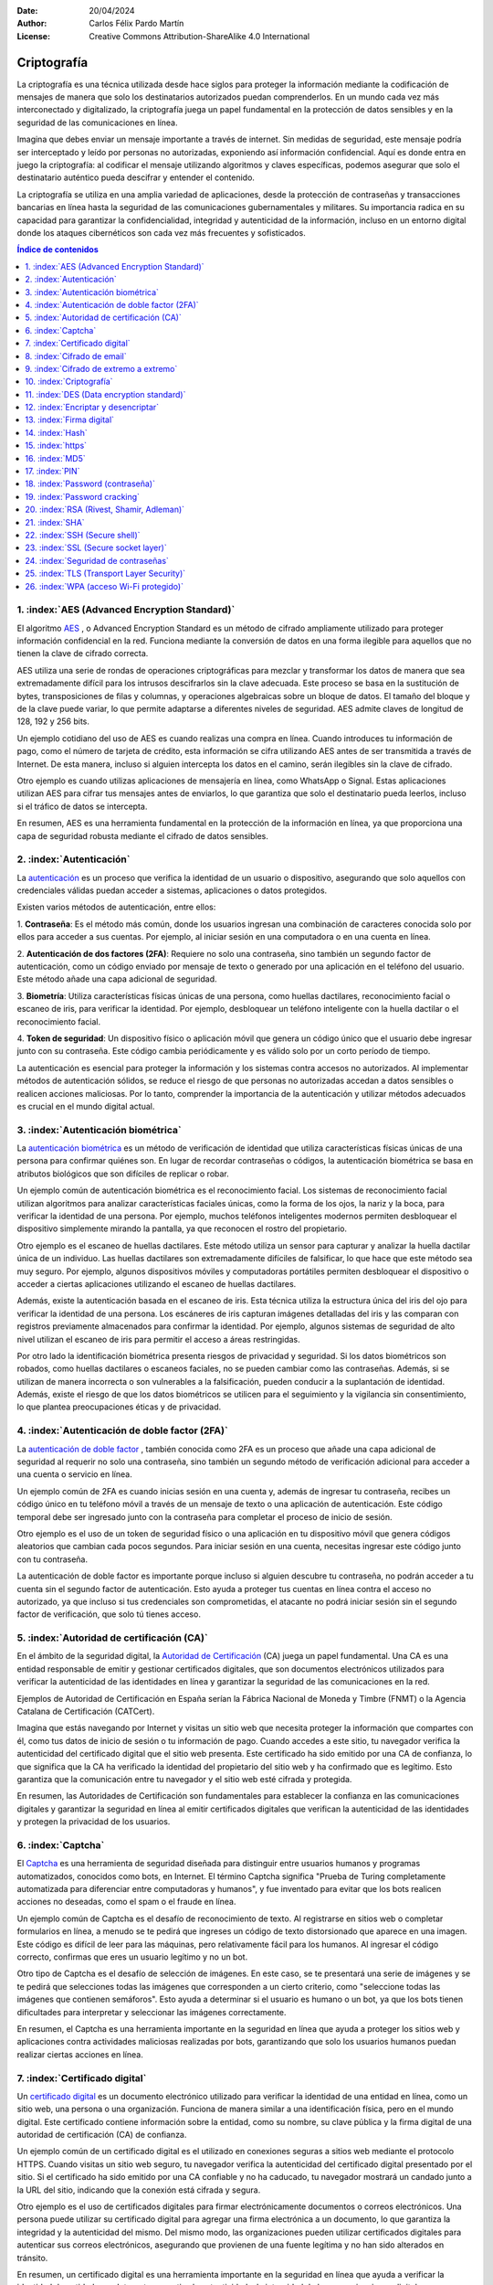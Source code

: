 ﻿:Date: 20/04/2024
:Author: Carlos Félix Pardo Martín
:License: Creative Commons Attribution-ShareAlike 4.0 International

.. informatica-ciberseguridad-criptografia:

Criptografía
============
La criptografía es una técnica utilizada desde hace siglos para proteger
la información mediante la codificación de mensajes de manera que solo
los destinatarios autorizados puedan comprenderlos.
En un mundo cada vez más interconectado y digitalizado, la criptografía
juega un papel fundamental en la protección de datos sensibles y en la
seguridad de las comunicaciones en línea.

Imagina que debes enviar un mensaje importante a través de internet.
Sin medidas de seguridad, este mensaje podría ser interceptado y leído
por personas no autorizadas, exponiendo así información confidencial.
Aquí es donde entra en juego la criptografía: al codificar el mensaje
utilizando algoritmos y claves específicas, podemos asegurar que solo
el destinatario auténtico pueda descifrar y entender el contenido.

La criptografía se utiliza en una amplia variedad de aplicaciones,
desde la protección de contraseñas y transacciones bancarias en línea
hasta la seguridad de las comunicaciones gubernamentales y militares.
Su importancia radica en su capacidad para garantizar la confidencialidad,
integridad y autenticidad de la información, incluso en un entorno
digital donde los ataques cibernéticos son cada vez más frecuentes y
sofisticados.


.. contents:: Índice de contenidos
   :local:
   :depth: 2


1. :index:`AES (Advanced Encryption Standard)`
----------------------------------------------
El algoritmo `AES
<https://es.wikipedia.org/wiki/Advanced_Encryption_Standard>`__
, o Advanced Encryption Standard es un método de
cifrado ampliamente utilizado para proteger información confidencial
en la red. Funciona mediante la conversión de datos en una forma
ilegible para aquellos que no tienen la clave de cifrado correcta.

AES utiliza una serie de rondas de operaciones criptográficas para
mezclar y transformar los datos de manera que sea extremadamente
difícil para los intrusos descifrarlos sin la clave adecuada.
Este proceso se basa en la sustitución de bytes, transposiciones de
filas y columnas, y operaciones algebraicas sobre un bloque de
datos. El tamaño del bloque y de la clave puede variar, lo que
permite adaptarse a diferentes niveles de seguridad.
AES admite claves de longitud de 128, 192 y 256 bits.

Un ejemplo cotidiano del uso de AES es cuando realizas una compra en
línea. Cuando introduces tu información de pago, como el número de
tarjeta de crédito, esta información se cifra utilizando AES antes
de ser transmitida a través de Internet. De esta manera, incluso si
alguien intercepta los datos en el camino, serán ilegibles sin la
clave de cifrado.

Otro ejemplo es cuando utilizas aplicaciones de mensajería en línea,
como WhatsApp o Signal. Estas aplicaciones utilizan AES para cifrar
tus mensajes antes de enviarlos, lo que garantiza que solo el
destinatario pueda leerlos, incluso si el tráfico de datos se
intercepta.

En resumen, AES es una herramienta fundamental en la protección de
la información en línea, ya que proporciona una capa de seguridad
robusta mediante el cifrado de datos sensibles.


2. :index:`Autenticación`
-------------------------
La `autenticación
<https://es.wikipedia.org/wiki/Autenticaci%C3%B3n>`__
es un proceso que verifica la identidad de un
usuario o dispositivo, asegurando que solo aquellos con credenciales
válidas puedan acceder a sistemas, aplicaciones o datos protegidos.

Existen varios métodos de autenticación, entre ellos:

1. **Contraseña**: Es el método más común, donde los usuarios
ingresan una combinación de caracteres conocida solo por ellos para
acceder a sus cuentas. Por ejemplo, al iniciar sesión en una
computadora o en una cuenta en línea.

2. **Autenticación de dos factores (2FA)**: Requiere no solo una
contraseña, sino también un segundo factor de autenticación, como un
código enviado por mensaje de texto o generado por una aplicación en
el teléfono del usuario. Este método añade una capa adicional de
seguridad.

3. **Biometría**: Utiliza características físicas únicas de una
persona, como huellas dactilares, reconocimiento facial o escaneo de
iris, para verificar la identidad. Por ejemplo, desbloquear un
teléfono inteligente con la huella dactilar o el reconocimiento
facial.

4. **Token de seguridad**: Un dispositivo físico o aplicación móvil
que genera un código único que el usuario debe ingresar junto con su
contraseña. Este código cambia periódicamente y es válido solo por
un corto período de tiempo.

La autenticación es esencial para proteger la información y los
sistemas contra accesos no autorizados. Al implementar métodos de
autenticación sólidos, se reduce el riesgo de que personas no
autorizadas accedan a datos sensibles o realicen acciones
maliciosas. Por lo tanto, comprender la importancia de la
autenticación y utilizar métodos adecuados es crucial en el mundo
digital actual.


3. :index:`Autenticación biométrica`
------------------------------------
La `autenticación biométrica
<https://es.wikipedia.org/wiki/Biometr%C3%ADa>`__
es un método de verificación de
identidad que utiliza características físicas únicas de una persona
para confirmar quiénes son. En lugar de recordar contraseñas o
códigos, la autenticación biométrica se basa en atributos biológicos
que son difíciles de replicar o robar.

Un ejemplo común de autenticación biométrica es el reconocimiento
facial. Los sistemas de reconocimiento facial utilizan algoritmos
para analizar características faciales únicas, como la forma de los
ojos, la nariz y la boca, para verificar la identidad de una
persona. Por ejemplo, muchos teléfonos inteligentes modernos
permiten desbloquear el dispositivo simplemente mirando la pantalla,
ya que reconocen el rostro del propietario.

Otro ejemplo es el escaneo de huellas dactilares. Este método
utiliza un sensor para capturar y analizar la huella dactilar única
de un individuo. Las huellas dactilares son extremadamente difíciles
de falsificar, lo que hace que este método sea muy seguro. Por
ejemplo, algunos dispositivos móviles y computadoras portátiles
permiten desbloquear el dispositivo o acceder a ciertas aplicaciones
utilizando el escaneo de huellas dactilares.

Además, existe la autenticación basada en el escaneo de iris. Esta
técnica utiliza la estructura única del iris del ojo para verificar
la identidad de una persona. Los escáneres de iris capturan imágenes
detalladas del iris y las comparan con registros previamente
almacenados para confirmar la identidad. Por ejemplo, algunos
sistemas de seguridad de alto nivel utilizan el escaneo de iris para
permitir el acceso a áreas restringidas.

Por otro lado la identificación biométrica presenta riesgos de
privacidad y seguridad. Si los datos biométricos son robados,
como huellas dactilares o escaneos faciales, no se pueden cambiar
como las contraseñas. Además, si se utilizan de manera incorrecta o
son vulnerables a la falsificación, pueden conducir a la
suplantación de identidad.
Además, existe el riesgo de que los datos biométricos se utilicen
para el seguimiento y la vigilancia sin consentimiento, lo que
plantea preocupaciones éticas y de privacidad.


4. :index:`Autenticación de doble factor (2FA)`
-----------------------------------------------
La `autenticación de doble factor
<https://es.wikipedia.org/wiki/Autenticaci%C3%B3n_de_m%C3%BAltiples_factores>`__
, también conocida como 2FA es un
proceso que añade una capa adicional de seguridad al requerir no
solo una contraseña, sino también un segundo método de verificación
adicional para acceder a una cuenta o servicio en línea.

Un ejemplo común de 2FA es cuando inicias sesión en una cuenta y,
además de ingresar tu contraseña, recibes un código único en tu
teléfono móvil a través de un mensaje de texto o una aplicación de
autenticación. Este código temporal debe ser ingresado junto con la
contraseña para completar el proceso de inicio de sesión.

Otro ejemplo es el uso de un token de seguridad físico o una
aplicación en tu dispositivo móvil que genera códigos aleatorios que
cambian cada pocos segundos. Para iniciar sesión en una cuenta,
necesitas ingresar este código junto con tu contraseña.

La autenticación de doble factor es importante porque incluso si
alguien descubre tu contraseña, no podrán acceder a tu cuenta sin el
segundo factor de autenticación. Esto ayuda a proteger tus cuentas
en línea contra el acceso no autorizado, ya que incluso si tus
credenciales son comprometidas, el atacante no podrá iniciar sesión
sin el segundo factor de verificación, que solo tú tienes acceso.


5. :index:`Autoridad de certificación (CA)`
-------------------------------------------
En el ámbito de la seguridad digital, la `Autoridad de Certificación
<https://es.wikipedia.org/wiki/Autoridad_de_certificaci%C3%B3n>`__
(CA) juega un papel fundamental. Una CA es una entidad responsable
de emitir y gestionar certificados digitales, que son documentos
electrónicos utilizados para verificar la autenticidad de las
identidades en línea y garantizar la seguridad de las comunicaciones
en la red.

Ejemplos de Autoridad de Certificación en España serían la
Fábrica Nacional de Moneda y Timbre (FNMT) o la
Agencia Catalana de Certificación (CATCert).

Imagina que estás navegando por Internet y visitas un sitio web que
necesita proteger la información que compartes con él, como tus
datos de inicio de sesión o tu información de pago.
Cuando accedes a este sitio, tu navegador verifica la autenticidad
del certificado digital que el sitio web presenta.
Este certificado ha sido emitido por una CA de confianza, lo que
significa que la CA ha verificado la identidad del propietario del
sitio web y ha confirmado que es legítimo. Esto garantiza que la
comunicación entre tu navegador y el sitio web esté cifrada y
protegida.

En resumen, las Autoridades de Certificación son fundamentales para
establecer la confianza en las comunicaciones digitales y garantizar
la seguridad en línea al emitir certificados digitales que verifican
la autenticidad de las identidades y protegen la privacidad de los
usuarios.


6. :index:`Captcha`
-------------------
El `Captcha
<https://es.wikipedia.org/wiki/Captcha>`__
es una herramienta de seguridad diseñada para distinguir
entre usuarios humanos y programas automatizados, conocidos como
bots, en Internet. El término Captcha significa "Prueba de Turing
completamente automatizada para diferenciar entre computadoras y
humanos", y fue inventado para evitar que los bots realicen acciones
no deseadas, como el spam o el fraude en línea.

Un ejemplo común de Captcha es el desafío de reconocimiento de
texto. Al registrarse en sitios web o completar formularios en
línea, a menudo se te pedirá que ingreses un código de texto
distorsionado que aparece en una imagen. Este código es difícil de
leer para las máquinas, pero relativamente fácil para los humanos.
Al ingresar el código correcto, confirmas que eres un usuario
legítimo y no un bot.

Otro tipo de Captcha es el desafío de selección de imágenes.
En este caso, se te presentará una serie de imágenes y se te pedirá
que selecciones todas las imágenes que corresponden a un cierto
criterio, como "seleccione todas las imágenes que contienen
semáforos". Esto ayuda a determinar si el usuario es humano o un
bot, ya que los bots tienen dificultades para interpretar y
seleccionar las imágenes correctamente.

En resumen, el Captcha es una herramienta importante en la seguridad
en línea que ayuda a proteger los sitios web y aplicaciones contra
actividades maliciosas realizadas por bots, garantizando que solo
los usuarios humanos puedan realizar ciertas acciones en línea.


7. :index:`Certificado digital`
-------------------------------
Un `certificado digital
<https://es.wikipedia.org/wiki/Certificado_digital>`__
es un documento electrónico utilizado para
verificar la identidad de una entidad en línea, como un sitio web,
una persona o una organización.
Funciona de manera similar a una identificación física, pero en el
mundo digital.
Este certificado contiene información sobre la entidad, como su
nombre, su clave pública y la firma digital de una autoridad de
certificación (CA) de confianza.

Un ejemplo común de un certificado digital es el utilizado en
conexiones seguras a sitios web mediante el protocolo HTTPS.
Cuando visitas un sitio web seguro, tu navegador verifica la
autenticidad del certificado digital presentado por el sitio.
Si el certificado ha sido emitido por una CA confiable y no ha
caducado, tu navegador mostrará un candado junto a la URL del sitio,
indicando que la conexión está cifrada y segura.

Otro ejemplo es el uso de certificados digitales para firmar
electrónicamente documentos o correos electrónicos.
Una persona puede utilizar su certificado digital para agregar una
firma electrónica a un documento, lo que garantiza la integridad y
la autenticidad del mismo. Del mismo modo, las organizaciones pueden
utilizar certificados digitales para autenticar sus correos
electrónicos, asegurando que provienen de una fuente legítima y no
han sido alterados en tránsito.

En resumen, un certificado digital es una herramienta importante en
la seguridad en línea que ayuda a verificar la identidad de
entidades en Internet y garantiza la autenticidad y la integridad de
las comunicaciones digitales.


8. :index:`Cifrado de email`
----------------------------
El `cifrado de correo electrónico
<https://es.wikipedia.org/wiki/Cifrado_email>`__
es un método utilizado para
proteger el contenido de los correos electrónicos para que solo el
destinatario previsto pueda leerlo. Funciona mediante la conversión
del texto del correo electrónico en una forma ilegible para
cualquiera que no tenga la clave de descifrado adecuada.

Un ejemplo común de cifrado de correo electrónico es el uso de
protocolos de cifrado como S/MIME (Secure/Multipurpose Internet Mail
Extensions) o PGP (Pretty Good Privacy). Estos protocolos permiten a
los usuarios cifrar sus correos electrónicos antes de enviarlos,
asegurando que solo el destinatario pueda descifrarlos con su clave
privada correspondiente.

Por ejemplo, supongamos que Juan quiere enviar un correo electrónico
a María de forma segura. Juan puede utilizar un software de cifrado
de correo electrónico para cifrar el contenido del correo
electrónico antes de enviarlo. Esto significa que incluso si alguien
intercepta el correo electrónico en tránsito, no podrá leer su
contenido sin la clave de descifrado adecuada. Solo María, que tiene
la clave privada correspondiente, podrá descifrar y leer el correo
electrónico de manera segura.

El cifrado de correo electrónico es importante para proteger la
privacidad y la seguridad de la comunicación en línea, especialmente
cuando se trata de información sensible o confidencial. Al utilizar
el cifrado de correo electrónico, los usuarios pueden asegurarse de
que sus correos electrónicos estén protegidos contra posibles
intentos de interceptación o espionaje.


9. :index:`Cifrado de extremo a extremo`
----------------------------------------
El `cifrado de extremo a extremo
<https://es.wikipedia.org/wiki/Cifrado_de_extremo_a_extremo>`__
es una técnica de seguridad
informática que protege la privacidad de la comunicación en línea al
asegurar que solo los participantes involucrados puedan leer el
contenido de los mensajes. Funciona mediante el cifrado de los datos
en el dispositivo del remitente y solo se descifran en el
dispositivo del destinatario, lo que significa que ni siquiera el
proveedor de servicios de mensajería tiene acceso al contenido en
texto claro.

Un ejemplo común de cifrado de extremo a extremo es el utilizado en
aplicaciones de mensajería instantánea como WhatsApp, Signal y
Telegram. Cuando envías un mensaje a través de estas aplicaciones,
el mensaje se cifra en tu dispositivo antes de ser enviado. Luego,
solo el dispositivo del destinatario puede descifrar el mensaje
utilizando una clave única que solo el destinatario posee. Esto
significa que incluso si los mensajes son interceptados durante la
transmisión, solo aparecerán como texto cifrado, sin sentido para
cualquier persona que no tenga la clave de descifrado adecuada.

Otro ejemplo es el cifrado de extremo a extremo utilizado en el
correo electrónico, mediante el uso de protocolos como S/MIME
(Secure/Multipurpose Internet Mail Extensions) o PGP (Pretty Good
Privacy). Estos protocolos cifran los correos electrónicos en el
dispositivo del remitente y solo se descifran en el dispositivo del
destinatario, garantizando la privacidad de la comunicación.

En resumen, el cifrado de extremo a extremo es una medida importante
para proteger la privacidad de la comunicación en línea al
garantizar que solo los participantes autorizados puedan acceder al
contenido de los mensajes.


10. :index:`Criptografía`
-------------------------
La `criptografía
<https://es.wikipedia.org/wiki/Criptograf%C3%ADa>`__
es un campo de estudio y práctica que se centra en
técnicas para proteger la información mediante la transformación de
datos en un formato ilegible para aquellos que no tienen la clave de
descifrado adecuada. Se utiliza ampliamente en la seguridad de la
información y la protección de la privacidad en línea.

Un ejemplo común de criptografía es el cifrado de datos.
Esto implica convertir el texto claro en un formato cifrado
utilizando algoritmos matemáticos y claves de cifrado.
Por ejemplo, el cifrado AES (Advanced Encryption Standard) se
utiliza para proteger datos sensibles en la transmisión a través de
Internet. Cuando envías información a través de una conexión segura
HTTPS, como cuando realizas una compra en línea, los datos se cifran
utilizando AES antes de ser transmitidos, lo que garantiza que solo
el destinatario pueda descifrarlos.

Otro ejemplo es el uso de firmas digitales para garantizar la
autenticidad e integridad de los datos. Una firma digital es una
marca electrónica única que se adjunta a un documento y se cifra con
la clave privada del remitente. Cuando el destinatario recibe el
documento junto con la firma digital, puede verificar su
autenticidad utilizando la clave pública del remitente. Este proceso
asegura que el documento no haya sido alterado y que proviene del
remitente indicado.

En resumen, la criptografía es una herramienta fundamental en la
protección de la información y la seguridad en línea, que se utiliza
para garantizar la confidencialidad, autenticidad e integridad de
los datos en diversas aplicaciones y contextos.


11. :index:`DES (Data encryption standard)`
-------------------------------------------
El `DES
<https://es.wikipedia.org/wiki/Data_Encryption_Standard>`__
, o Estándar de Cifrado de Datos, es un algoritmo de cifrado
simétrico utilizado para proteger la confidencialidad de los datos.
Fue desarrollado por IBM en la década de 1970 y se convirtió en un
estándar adoptado por el Gobierno de los Estados Unidos.
DES utiliza una clave de 56 bits para cifrar y descifrar los datos,
que es una clave demasiado corta para los estándares actuales.

A pesar de su larga historia y amplia adopción, DES ha sido
reemplazado en gran medida por algoritmos de cifrado más robustos,
como AES, debido a su longitud de clave relativamente corta y la
evolución de las capacidades informáticas.
Sin embargo, su legado persiste y sigue siendo relevante en ciertos
contextos de seguridad informática.


12. :index:`Encriptar y desencriptar`
-------------------------------------
`Encriptar y desencriptar 
<https://es.wikipedia.org/wiki/Criptograf%C3%ADa>`__
son procesos fundamentales en la seguridad
de la información que se utilizan para proteger y acceder a datos
sensibles. Encriptar implica transformar datos legibles en un
formato ilegible utilizando un algoritmo y una clave, mientras que
desencriptar es el proceso inverso de convertir datos encriptados de
nuevo en su forma legible original.

Un ejemplo común de encriptación es cuando utilizamos una aplicación
de mensajería instantánea, como WhatsApp, para enviar un mensaje a
un amigo. Antes de que el mensaje se envíe, se encripta utilizando
un algoritmo de encriptación y una clave única asociada a la
conversación o al usuario. Esto significa que si alguien intercepta
el mensaje en tránsito, solo verán un texto cifrado, ilegible sin la
clave de desencriptación adecuada.

Por otro lado, cuando el mensaje llega al dispositivo del
destinatario, se desencripta utilizando la misma clave utilizada
para encriptarlo. Una vez desencriptado, el mensaje vuelve a su
forma legible original y el destinatario puede leerlo con facilidad.

Otro ejemplo es el uso de encriptación de disco en una computadora.
Al encriptar el disco duro de una computadora, todos los datos
almacenados en él se convierten en un formato ilegible a menos que
se acceda a través de un proceso de desencriptación utilizando una
clave de acceso. Esto protege la información en caso de robo o
acceso no autorizado a la computadora.


13. :index:`Firma digital`
--------------------------
La `firma digital
<https://es.wikipedia.org/wiki/Firma_digital>`__
es una técnica de seguridad utilizada para
asegurar la integridad y la autenticidad de un documento electrónico
o un mensaje en línea. Funciona de manera similar a una firma
manuscrita en un documento físico, pero en un entorno digital.

Un ejemplo común de firma digital es cuando completamos una
transacción en línea, como la firma de un contrato o la autorización
de una transferencia bancaria. Cuando firmamos digitalmente un
documento, se utiliza una clave privada única asociada a nuestra
identidad para generar una firma electrónica. Esta firma se adjunta
al documento y se cifra utilizando la clave privada, lo que
garantiza que el documento no pueda ser alterado sin que se detecte.

Otro ejemplo es el uso de firmas digitales en correos electrónicos.
Cuando enviamos un correo electrónico firmado digitalmente, el
remitente utiliza su clave privada para generar una firma
electrónica única que se adjunta al mensaje. El destinatario puede
verificar la autenticidad de la firma utilizando la clave pública
del remitente. Esto asegura que el mensaje no haya sido alterado
durante la transmisión y que proviene del remitente indicado.

La firma digital es importante en la seguridad en línea porque
proporciona una forma de verificar la autenticidad de los documentos
y mensajes electrónicos, protegiéndolos contra la manipulación o la
falsificación. Además, ayuda a establecer la confianza en las
comunicaciones digitales al garantizar que los mensajes provienen de
fuentes legítimas y no han sido alterados en tránsito.


14. :index:`Hash`
-----------------
El `hash
<https://es.wikipedia.org/wiki/Funci%C3%B3n_hash>`__
es una función criptográfica que toma una cantidad variable
de datos como entrada y genera una pequeña cadena de caracteres
alfanuméricos de longitud fija como salida. Esta cadena de
caracteres, conocida como hash, es única para cada conjunto de datos
de entrada y es prácticamente imposible conseguir que un conjunto
de datos distinto al original genere la misma cadena hash.

Un ejemplo común de hash es su uso en contraseñas almacenadas en una
base de datos. Cuando creas una cuenta en un sitio web y estableces
una contraseña, la contraseña no se almacena directamente en la base
de datos. En cambio, la contraseña se pasa a través de una función
hash y solo se almacena el hash resultante. Cuando vuelves a iniciar
sesión, el sitio web toma la contraseña que ingresaste, la pasa por
la misma función hash y compara el resultado con el hash almacenado
en la base de datos. Si coinciden, se te permite iniciar sesión.

Si en algún momento un ciberdelincuente roba la base de datos de
contraseñas, solo podrá ver los hashes y será muy difícil que a
partir de ellos pueda extraer las contraseñas originales.

Otro ejemplo es el uso de hash en la verificación de la integridad
de archivos. Cuando descargas un archivo de Internet, a menudo se
proporciona un hash junto al archivo. Después de descargar el
archivo, puedes calcular el hash del archivo utilizando una función
hash y compararlo con el hash proporcionado. Si los hashes
coinciden, significa que el archivo no ha sido modificado ni dañado
durante la descarga.

Algunas funciones hash habituales son MD5 o SHA, que generan
hashes con el siguiente aspecto:

`MD5 <https://es.wikipedia.org/wiki/MD5>`__:
5df9f63916ebf8528697b629022993e8

`SHA-256 <https://es.wikipedia.org/wiki/Secure_Hash_Algorithm>`__:
a7ffc6f8bf1ed76651c14756a061d662f580ff4de43b49fa82d80a4b80f8434a


15. :index:`https`
------------------
`HTTPS (Hypertext Transfer Protocol Secure)
<https://es.wikipedia.org/wiki/Protocolo_seguro_de_transferencia_de_hipertexto>`__
es un protocolo de comunicación utilizado para transferir datos
de forma segura a través de Internet.
Se basa en el protocolo HTTP, pero agrega una capa adicional de
seguridad mediante el uso de cifrado SSL/TLS
(Secure Sockets Layer/Transport Layer Security).
Esto asegura que la información transmitida entre el navegador del
usuario y el servidor web esté encriptada y protegida contra la
interceptación por parte de terceros.

Un ejemplo común de HTTPS es cuando accedemos a sitios web que
requieren ingresar información sensible, como datos de inicio de
sesión, información financiera o detalles personales. Por ejemplo,
al realizar compras en línea en sitios web como Amazon o eBay, la
conexión entre tu navegador y el servidor del sitio se establece a
través de HTTPS. Esto significa que tus datos, como el número de
tarjeta de crédito, se transmiten de forma segura y están protegidos
contra posibles intentos de interceptación por parte de
ciberdelincuentes.

Otro ejemplo es cuando inicias sesión en tu cuenta de correo
electrónico, como Gmail o Outlook. Al acceder a tu bandeja de
entrada a través de HTTPS, la comunicación entre tu navegador y los
servidores de correo se cifra, lo que garantiza la privacidad y la
seguridad de tus mensajes electrónicos y datos personales.

En resumen, HTTPS es esencial para proteger la privacidad y la
seguridad en línea al garantizar que la información transmitida a
través de Internet esté encriptada y segura contra posibles amenazas.


16. :index:`MD5`
----------------
`MD5, o Message Digest Algorithm 5,
<https://es.wikipedia.org/wiki/MD5>`__
es un algoritmo de hash ampliamente utilizado para producir un
valor hash de 128 bits a partir de datos de entrada de longitud
variable.
Es una de las funciones de hash más conocidas y se utiliza en una
gran variedad de aplicaciones, aunque su seguridad se ha visto
comprometida en los últimos años.

Un ejemplo concreto de MD5 es su uso en la verificación de la
integridad de archivos descargados. Cuando descargas un archivo de
Internet, a menudo se proporciona un valor de hash MD5 junto al
archivo. Después de descargar el archivo, puedes calcular el hash
MD5 del archivo utilizando una herramienta de software adecuada.
Luego, puedes comparar el valor hash calculado con el valor hash
proporcionado. Si los valores coinciden, significa que el archivo
que descargaste no ha sido modificado ni dañado durante la descarga.

Otro ejemplo es el uso de MD5 en la autenticación de contraseñas.
Anteriormente, muchos sistemas de autenticación almacenaban
contraseñas en la base de datos utilizando el hash MD5 de la
contraseña. Cuando un usuario intentaba iniciar sesión, el sistema
tomaba la contraseña ingresada, calculaba el hash MD5 y lo comparaba
con el hash almacenado en la base de datos. Si los hashes
coincidían, el sistema permitía el acceso.

Sin embargo, MD5 se considera ahora débil para aplicaciones de
seguridad debido a su vulnerabilidad a los ataques de colisión,
donde dos conjuntos de datos diferentes pueden producir el mismo
valor hash. Por lo tanto, su uso en aplicaciones de seguridad
críticas se ha desaconsejado en favor de algoritmos de hash más
seguros, como SHA.


17. :index:`PIN`
----------------
Un `PIN, o Número de Identificación Personal, 
<https://es.wikipedia.org/wiki/N%C3%BAmero_de_identificaci%C3%B3n_personal>`__
es un código numérico
utilizado para autenticar la identidad de un usuario o autorizar el
acceso a un sistema o dispositivo. Por lo general, consta de cuatro
o más dígitos y se utiliza como medida de seguridad para proteger la
información personal y restringir el acceso no autorizado.

Un ejemplo común de un PIN es el código que utilizamos para
desbloquear nuestro teléfono móvil. Cuando configuramos un PIN en
nuestro dispositivo, debemos ingresar ese mismo código cada vez que
queremos acceder al teléfono. Esto garantiza que solo el propietario
autorizado pueda desbloquear y acceder al dispositivo, protegiendo
así la información personal y los datos almacenados en el teléfono.

Otro ejemplo es el uso de un PIN en cajeros automáticos (ATM).
Cuando vamos a retirar efectivo de un cajero automático, se nos
solicita que ingresemos un PIN para autenticar nuestra identidad y
autorizar la transacción. El PIN actúa como una capa adicional de
seguridad para prevenir el acceso no autorizado a nuestra cuenta
bancaria y proteger nuestros fondos.

Además, los PINs se utilizan comúnmente en tarjetas de débito y
crédito como una medida de seguridad adicional. Cuando realizamos
una compra en una tienda física o en línea, se nos pide que
ingresemos nuestro PIN para verificar que somos los titulares
legítimos de la tarjeta y autorizar la transacción.


18. :index:`Password (contraseña)`
----------------------------------
Una `contraseña, también conocida como password,
<https://es.wikipedia.org/wiki/Contrase%C3%B1a>`__
es una secuencia de caracteres utilizada para autenticar la
identidad de un usuario y otorgar acceso a un sistema,
dispositivo o cuenta personal.
Las contraseñas son una medida de seguridad fundamental en la
protección de la información personal y confidencial en línea.

Un ejemplo común de una contraseña es la que utilizamos para acceder
a nuestras cuentas de correo electrónico, redes sociales o servicios
en línea. Cuando creamos una cuenta, se nos solicita que elijamos
una contraseña única y segura. Esta contraseña actúa como una llave
digital que nos permite ingresar a nuestra cuenta y acceder a la
información asociada a ella.

Otro ejemplo es el uso de contraseñas para desbloquear nuestros
dispositivos electrónicos, como teléfonos móviles, tabletas o
computadoras portátiles. Configuramos una contraseña en nuestros
dispositivos para proteger la información personal almacenada en
ellos y evitar el acceso no autorizado por parte de otras personas.

Además, las contraseñas se utilizan comúnmente en transacciones
financieras en línea, como el acceso a cuentas bancarias o la
realización de compras en línea. Al ingresar una contraseña
correcta, verificamos nuestra identidad y autorizamos la
transacción, lo que protege nuestra información financiera y
previene el fraude.

Es importante elegir contraseñas fuertes y seguras que sean
difíciles de adivinar o hackear. Esto incluye utilizar una
combinación de letras mayúsculas y minúsculas, números y caracteres
especiales, así como evitar palabras comunes o información personal
fácilmente deducible. Las contraseñas son una parte crucial de la
ciberseguridad y deben manejarse con cuidado para proteger nuestra
información en línea.


19. :index:`Password cracking`
------------------------------
El `password cracking
<https://es.wikipedia.org/wiki/Descifrado_de_contrase%C3%B1a>`__
es el proceso de descifrar o descubrir
contraseñas de manera no autorizada con el fin de obtener acceso no
autorizado a sistemas, dispositivos o cuentas en línea. Este método
se utiliza comúnmente por parte de piratas informáticos y
ciberdelincuentes para comprometer la seguridad de la información y
realizar actividades maliciosas.

Un ejemplo concreto de "password cracking" es el uso de programas
informáticos especializados llamados "crackers" o "password
crackers" que intentan adivinar o descifrar contraseñas mediante
diversos métodos. Estos programas pueden utilizar técnicas como la
fuerza bruta, que consiste en probar todas las combinaciones
posibles de caracteres hasta encontrar la contraseña correcta, o el
diccionario, que utiliza una lista de palabras comunes o
combinaciones de contraseñas para intentar descifrar la contraseña.

Otro ejemplo es el uso de ataques de ingeniería social para obtener
contraseñas de manera fraudulenta. En estos casos, los piratas
informáticos pueden utilizar correos electrónicos falsos, mensajes
de texto o llamadas telefónicas engañosas para engañar a los
usuarios y persuadirlos para que revelen sus contraseñas
voluntariamente.

Es importante destacar que el "password cracking" es una actividad
ilegal y viola la privacidad y seguridad de las personas. Para
protegerse contra este tipo de ataques, es fundamental utilizar
contraseñas seguras y robustas, así como mantenerse alerta ante
posibles intentos de ingeniería social. Además, es recomendable
utilizar medidas de seguridad adicionales, como la autenticación de
dos factores, para fortalecer la seguridad de las cuentas en línea.


20. :index:`RSA (Rivest, Shamir, Adleman)`
------------------------------------------
`RSA, acrónimo de Rivest, Shamir y Adleman,
<https://es.wikipedia.org/wiki/RSA>`__
es un algoritmo de criptografía asimétrica utilizado para la
encriptación y la firma digital.
Fue desarrollado en 1977 por los criptógrafos Ronald Rivest,
Adi Shamir y Leonard Adleman y se basa en el concepto de la
factorización de números enteros muy grandes.

El algoritmo RSA utiliza un par de claves: una clave pública
conocida por todos y una clave privada conocida por uno solo.
La clave pública se comparte libremente y se utiliza para
encriptar datos, mientras que la clave privada se mantiene en
secreto y se utiliza para desencriptar los datos encriptados.
Esto permite que cualquier persona pueda enviar mensajes encriptados
a un destinatario utilizando su clave pública, pero solo el
destinatario posee la clave privada necesaria para desencriptarlos.

Un ejemplo concreto de RSA es su aplicación en la seguridad de las
comunicaciones en línea. Cuando visitamos un sitio web que utiliza
HTTPS, como una tienda en línea o un banco, el navegador y el
servidor web utilizan el algoritmo RSA para establecer la primera
conexión segura y enviarse las claves simétricas del algoritmo AES.
Durante este proceso, el servidor web envía su clave pública
al navegador, que se utiliza para encriptar la clave AES,
antes de enviarlos al servidor. Luego, el servidor utiliza su clave
privada para desencriptar los datos y comenzar una comunicación
de manera segura.

RSA es un sistema asimétrico, seguro para establecer la primera
comunicación, pero es menos rápido y eficiente que un sistema
simétrico como AES.
AES es más rápido y eficiente por lo que se utiliza en el resto de
la comunicación, después de que se hayan intercambiado sus claves
mediante el algoritmo seguro RSA.

Además, RSA se utiliza en la firma digital para garantizar la
autenticidad e integridad de los documentos electrónicos.
Al firmar digitalmente un documento, se utiliza la clave privada del
remitente para generar una firma única, que se adjunta al documento
y se puede verificar utilizando la clave pública del remitente,
garantizando que el documento no ha sido alterado y proviene del
remitente legítimo.


21. :index:`SHA`
----------------
`SHA, o Secure Hash Algorithm, 
<https://es.wikipedia.org/wiki/Secure_Hash_Algorithm>`__
es una familia de algoritmos
criptográficos utilizados para producir un valor hash único y fijo
a partir de datos de entrada de longitud variable. Estos valores
hash son como la "huella digital" de un conjunto de datos y se
utiliza principalmente para verificar la integridad de los datos y
para la firma digital.

Un ejemplo concreto de SHA es su aplicación en la verificación de la
integridad de archivos descargados. Cuando descargamos un archivo de
Internet, a menudo se proporciona un valor hash SHA junto al
archivo. Después de descargar el archivo, podemos calcular el valor
hash SHA del archivo utilizando una herramienta de software
adecuada. Luego, podemos comparar el valor hash calculado con el
valor hash proporcionado. Si los valores coinciden, significa que el
archivo que descargamos no ha sido modificado ni dañado durante la
descarga.

Para un ciberdelincuente es extremadamente difícil conseguir que un
archivo modificado tenga el mismo valor hash que el archivo original.
Por lo tanto, si coinciden los hash, es casi imposible que el archivo
descargado haya sido alterado.

Además, SHA se utiliza en la firma digital para garantizar la
autenticidad e integridad de los documentos electrónicos. Al firmar
digitalmente un documento, se utiliza SHA para generar un valor hash
único del contenido del documento. Este valor hash se cifra
utilizando la clave privada del remitente, creando así una firma
digital. Al verificar la firma digital utilizando la clave pública
del remitente, se puede garantizar que el documento no ha sido
alterado y proviene del remitente legítimo.


22. :index:`SSH (Secure shell)`
-------------------------------
`SSH, o Secure Shell,
<https://es.wikipedia.org/wiki/Secure_Shell>`__
es un protocolo de red que permite a los
usuarios acceder de forma segura a computadoras y servidores remotos
a través de una conexión cifrada. Se utiliza ampliamente en entornos
de administración de sistemas y redes para realizar tareas de
gestión y mantenimiento de forma remota.

Un ejemplo concreto de SSH es su uso para acceder a un servidor web.
Cuando un administrador necesita realizar cambios en la
configuración del servidor o actualizar el software, puede
conectarse al servidor utilizando SSH. Esto se hace utilizando un
cliente SSH, como PuTTY en Windows o Terminal en macOS y Linux.
Al iniciar una sesión SSH, el cliente se conecta al servidor
utilizando el protocolo SSH y autentica al usuario mediante un
nombre de usuario y una contraseña o mediante claves de
autenticación pública/privada.

Una vez autenticado, el usuario puede ejecutar comandos en el
servidor de la misma manera que si estuviera físicamente presente en
él. Esto incluye tareas como la instalación de software, la gestión
de archivos y directorios, y la supervisión del rendimiento del
sistema. La comunicación entre el cliente y el servidor a través de
SSH está encriptada, lo que garantiza la seguridad de los datos
transmitidos y protege contra posibles ataques de interceptación.

Además de su uso en la administración de servidores, SSH también se
utiliza para transferir archivos de manera segura entre computadoras
utilizando el protocolo SCP (Secure Copy) o SFTP (SSH File Transfer
Protocol). Esto proporciona una forma segura de transferir archivos
sensibles sin comprometer la seguridad de la información. En
resumen, SSH es una herramienta esencial en ciberseguridad para
gestionar sistemas de forma remota de manera segura y protegida.


23. :index:`SSL (Secure socket layer)`
--------------------------------------
`SSL, o Secure Socket Layer, 
<https://es.wikipedia.org/wiki/Seguridad_de_la_capa_de_transporte>`__
es un protocolo de seguridad utilizado
para establecer conexiones seguras a través de Internet. Su función
principal es proporcionar un canal seguro de comunicación entre un
cliente (como un navegador web) y un servidor (como un sitio web),
protegiendo la confidencialidad e integridad de los datos
transmitidos.

Un ejemplo concreto de SSL es su aplicación en el protocolo HTTPS
(Hypertext Transfer Protocol Secure). Cuando un usuario accede a un
sitio web que utiliza HTTPS, como una tienda en línea o un banco, el
navegador y el servidor establecen una conexión segura utilizando
SSL. Durante este proceso, el servidor web presenta un certificado
SSL al navegador, que contiene una clave pública y una firma digital
emitida por una Autoridad de Certificación (CA) de confianza. El
navegador utiliza esta información para verificar la autenticidad
del servidor y establecer una conexión cifrada.

Una vez establecida la conexión segura, todos los datos transmitidos
entre el navegador y el servidor están encriptados y protegidos
contra posibles intentos de interceptación por parte de terceros.
Esto incluye información confidencial como contraseñas, números de
tarjeta de crédito y otros datos personales.

Además de su uso en HTTPS, SSL también se utiliza en otros
protocolos de comunicación segura, como SMTPS (Simple Mail Transfer
Protocol Secure) para el correo electrónico seguro, y FTPS (File
Transfer Protocol Secure) para la transferencia de archivos segura.

SSL es una tecnología fundamental en ciberseguridad que garantiza la
seguridad y privacidad de las comunicaciones en línea al
proporcionar un canal seguro de comunicación entre clientes y
servidores.


24. :index:`Seguridad de contraseñas`
-------------------------------------
La `seguridad de contraseñas
<https://es.wikipedia.org/wiki/Seguridad_de_la_contrase%C3%B1a>`__
es un conjunto de prácticas y medidas
diseñadas para proteger las contraseñas de acceso a cuentas en línea
y dispositivos electrónicos, con el fin de prevenir el acceso no
autorizado y salvaguardar la información personal y confidencial de
los usuarios.

Un aspecto fundamental de la seguridad de contraseñas es la creación
de contraseñas fuertes y únicas. Esto implica utilizar una
combinación de letras mayúsculas y minúsculas, números y caracteres
especiales, así como evitar palabras comunes o fácilmente
deducibles. Por ejemplo, una contraseña segura podría ser
"Jg#2k$P!9ys5".

Además, es importante no reutilizar contraseñas en múltiples
cuentas, ya que esto aumenta el riesgo de que un ciberdelincuente
acceda a múltiples cuentas si una contraseña se ve comprometida.
Por ejemplo, si una persona utiliza la misma contraseña para su
correo electrónico y su cuenta bancaria, un ataque exitoso en una
cuenta podría comprometer la seguridad de ambas.

Los gestores de contraseñas son herramientas diseñadas para
almacenar y gestionar de forma segura las contraseñas de las cuentas
en línea. Utilizan un cifrado robusto para proteger la información
confidencial y suelen ofrecer funciones como la generación de
contraseñas seguras, la sincronización entre dispositivos y la
autenticación de dos factores. Los usuarios solo necesitan recordar
una contraseña maestra para acceder a todas sus contraseñas
almacenadas. Ejemplos populares incluyen LastPass, 1Password y
Bitwarden. Los gestores de contraseñas ayudan a mejorar la seguridad
en línea al facilitar la creación y gestión de contraseñas únicas y
seguras para cada cuenta.


25. :index:`TLS (Transport Layer Security)`
-------------------------------------------
`TLS, o Transport Layer Security, 
<https://es.wikipedia.org/wiki/Seguridad_de_la_capa_de_transporte>`__
es un protocolo de seguridad
utilizado para establecer conexiones seguras a través de Internet.
Su función principal es garantizar la privacidad e integridad de los
datos transmitidos entre un cliente (como un navegador web) y un
servidor (como un sitio web), protegiéndolos contra posibles
intentos de interceptación o alteración por parte de terceros.

Un ejemplo concreto de TLS es su aplicación en el protocolo HTTPS
(Hypertext Transfer Protocol Secure). Cuando un usuario accede a un
sitio web que utiliza HTTPS, el navegador y el servidor establecen
una conexión segura utilizando TLS. Durante este proceso, el
servidor web presenta un certificado SSL/TLS al navegador, que
contiene una clave pública y una firma digital emitida por una
Autoridad de Certificación (CA) de confianza. El navegador utiliza
esta información para verificar la autenticidad del servidor y
establecer una conexión cifrada utilizando algoritmos de cifrado
fuertes.

Una vez establecida la conexión segura, todos los datos transmitidos
entre el navegador y el servidor están encriptados y protegidos
contra posibles intentos de interceptación o manipulación. Esto
incluye información confidencial como contraseñas, información
financiera y otros datos personales.

Además de su uso en HTTPS, TLS también se utiliza en otros
protocolos de comunicación segura, como SMTPS (Simple Mail Transfer
Protocol Secure) para el correo electrónico seguro, y FTPS (File
Transfer Protocol Secure) para la transferencia de archivos segura.


26. :index:`WPA (acceso Wi-Fi protegido)`
-----------------------------------------
`WPA, o Wi-Fi Protected Access, 
<https://es.wikipedia.org/wiki/Wi-Fi_Protected_Access>`__
es un estándar de seguridad diseñado
para proteger las redes Wi-Fi contra accesos no autorizados y
ataques de piratería. Se utiliza para cifrar las comunicaciones
inalámbricas entre dispositivos y puntos de acceso Wi-Fi,
garantizando la confidencialidad e integridad de los datos
transmitidos.

Un ejemplo concreto de WPA es su aplicación en la configuración de
contraseñas para redes Wi-Fi domésticas. Cuando configuramos una red
Wi-Fi en casa, podemos habilitar la seguridad WPA y asignar una
contraseña única. Esta contraseña actúa como una clave de acceso
para los dispositivos que desean conectarse a la red Wi-Fi.
Sin la contraseña correcta, los dispositivos no autorizados no
pueden acceder a la red, protegiendo así la privacidad y seguridad
de la conexión Wi-Fi.

Además, WPA también puede implementarse en entornos empresariales y
de negocios para proteger las redes corporativas contra accesos no
autorizados. En estos casos, se pueden utilizar técnicas adicionales
de seguridad, como la autenticación de usuarios y la segmentación de
la red, para reforzar la protección de la red Wi-Fi contra posibles
amenazas.

